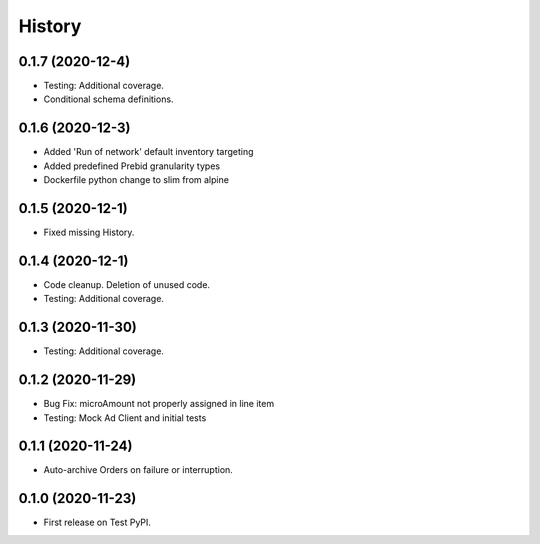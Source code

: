 =======
History
=======

0.1.7 (2020-12-4)
------------------

* Testing: Additional coverage.
* Conditional schema definitions.

0.1.6 (2020-12-3)
------------------

* Added 'Run of network' default inventory targeting
* Added predefined Prebid granularity types
* Dockerfile python change to slim from alpine

0.1.5 (2020-12-1)
------------------

* Fixed missing History.

0.1.4 (2020-12-1)
------------------

* Code cleanup. Deletion of unused code.
* Testing: Additional coverage.

0.1.3 (2020-11-30)
------------------

* Testing: Additional coverage.

0.1.2 (2020-11-29)
------------------

* Bug Fix: microAmount not properly assigned in line item
* Testing: Mock Ad Client and initial tests  

0.1.1 (2020-11-24)
------------------

* Auto-archive Orders on failure or interruption.

0.1.0 (2020-11-23)
------------------

* First release on Test PyPI.
